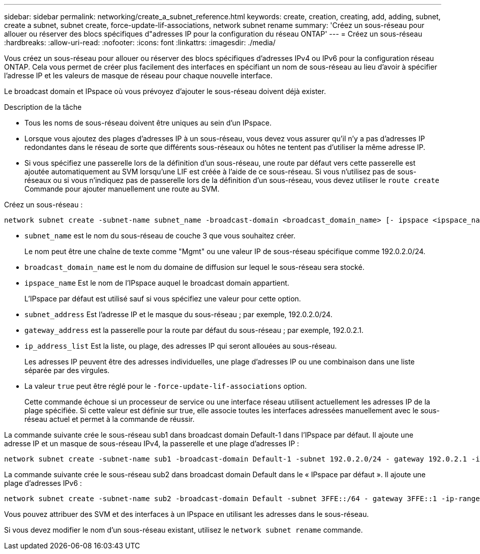 ---
sidebar: sidebar 
permalink: networking/create_a_subnet_reference.html 
keywords: create, creation, creating, add, adding, subnet, create a subnet, subnet create, force-update-lif-associations, network subnet rename 
summary: 'Créez un sous-réseau pour allouer ou réserver des blocs spécifiques d"adresses IP pour la configuration du réseau ONTAP' 
---
= Créez un sous-réseau
:hardbreaks:
:allow-uri-read: 
:nofooter: 
:icons: font
:linkattrs: 
:imagesdir: ./media/


[role="lead"]
Vous créez un sous-réseau pour allouer ou réserver des blocs spécifiques d'adresses IPv4 ou IPv6 pour la configuration réseau ONTAP. Cela vous permet de créer plus facilement des interfaces en spécifiant un nom de sous-réseau au lieu d'avoir à spécifier l'adresse IP et les valeurs de masque de réseau pour chaque nouvelle interface.

Le broadcast domain et IPspace où vous prévoyez d'ajouter le sous-réseau doivent déjà exister.

.Description de la tâche
* Tous les noms de sous-réseau doivent être uniques au sein d'un IPspace.
* Lorsque vous ajoutez des plages d'adresses IP à un sous-réseau, vous devez vous assurer qu'il n'y a pas d'adresses IP redondantes dans le réseau de sorte que différents sous-réseaux ou hôtes ne tentent pas d'utiliser la même adresse IP.
* Si vous spécifiez une passerelle lors de la définition d'un sous-réseau, une route par défaut vers cette passerelle est ajoutée automatiquement au SVM lorsqu'une LIF est créée à l'aide de ce sous-réseau. Si vous n'utilisez pas de sous-réseaux ou si vous n'indiquez pas de passerelle lors de la définition d'un sous-réseau, vous devez utiliser le `route create` Commande pour ajouter manuellement une route au SVM.


Créez un sous-réseau :

....
network subnet create -subnet-name subnet_name -broadcast-domain <broadcast_domain_name> [- ipspace <ipspace_name>] -subnet <subnet_address> [-gateway <gateway_address>] [-ip-ranges <ip_address_list>] [-force-update-lif-associations <true>]
....
* `subnet_name` est le nom du sous-réseau de couche 3 que vous souhaitez créer.
+
Le nom peut être une chaîne de texte comme "Mgmt" ou une valeur IP de sous-réseau spécifique comme 192.0.2.0/24.

* `broadcast_domain_name` est le nom du domaine de diffusion sur lequel le sous-réseau sera stocké.
* `ipspace_name` Est le nom de l'IPspace auquel le broadcast domain appartient.
+
L'IPspace par défaut est utilisé sauf si vous spécifiez une valeur pour cette option.

* `subnet_address` Est l'adresse IP et le masque du sous-réseau ; par exemple, 192.0.2.0/24.
* `gateway_address` est la passerelle pour la route par défaut du sous-réseau ; par exemple, 192.0.2.1.
* `ip_address_list` Est la liste, ou plage, des adresses IP qui seront allouées au sous-réseau.
+
Les adresses IP peuvent être des adresses individuelles, une plage d'adresses IP ou une combinaison dans une liste séparée par des virgules.

* La valeur `true` peut être réglé pour le `-force-update-lif-associations` option.
+
Cette commande échoue si un processeur de service ou une interface réseau utilisent actuellement les adresses IP de la plage spécifiée. Si cette valeur est définie sur true, elle associe toutes les interfaces adressées manuellement avec le sous-réseau actuel et permet à la commande de réussir.



La commande suivante crée le sous-réseau sub1 dans broadcast domain Default-1 dans l'IPspace par défaut. Il ajoute une adresse IP et un masque de sous-réseau IPv4, la passerelle et une plage d'adresses IP :

....
network subnet create -subnet-name sub1 -broadcast-domain Default-1 -subnet 192.0.2.0/24 - gateway 192.0.2.1 -ip-ranges 192.0.2.1-192.0.2.100, 192.0.2.122
....
La commande suivante crée le sous-réseau sub2 dans broadcast domain Default dans le « IPspace par défaut ». Il ajoute une plage d'adresses IPv6 :

....
network subnet create -subnet-name sub2 -broadcast-domain Default -subnet 3FFE::/64 - gateway 3FFE::1 -ip-ranges "3FFE::10-3FFE::20"
....
Vous pouvez attribuer des SVM et des interfaces à un IPspace en utilisant les adresses dans le sous-réseau.

Si vous devez modifier le nom d'un sous-réseau existant, utilisez le `network subnet rename` commande.
